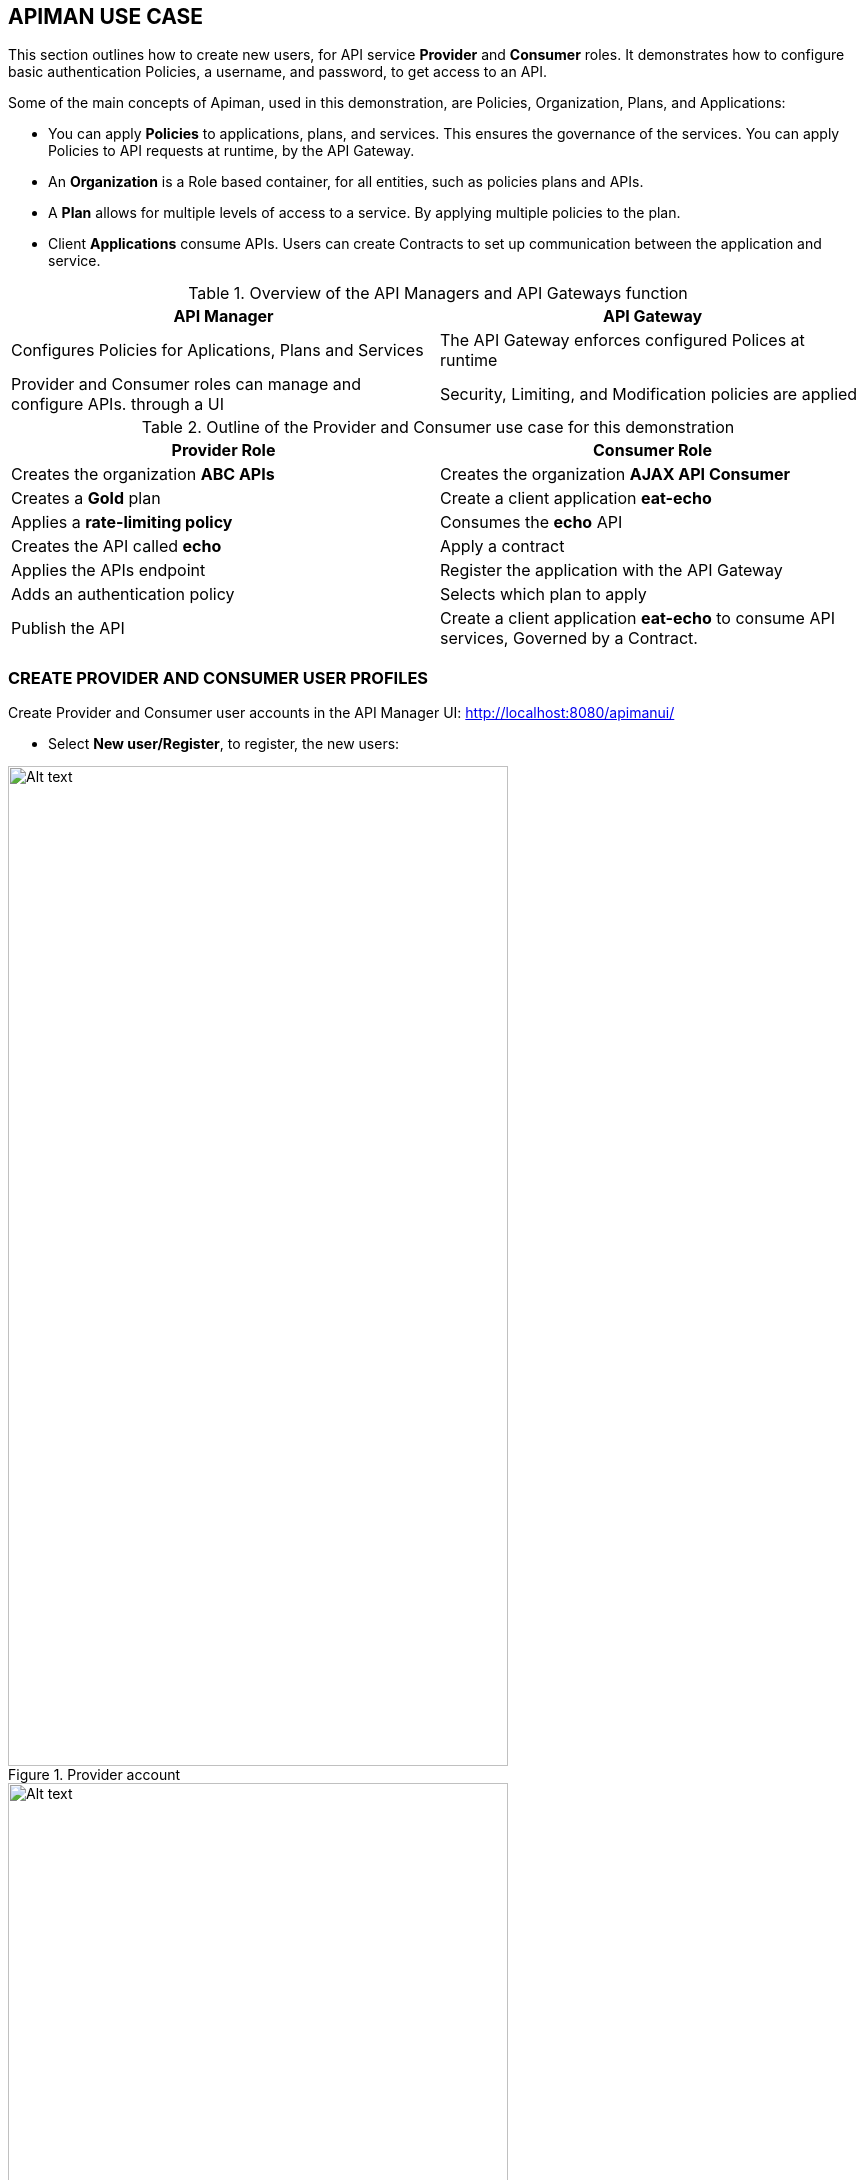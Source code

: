 [[apiman-use-case]]
== APIMAN USE CASE
This section outlines how to create new users, for API service *Provider* and *Consumer* roles. It demonstrates how to configure basic authentication Policies, a username, and password, to get access to an API.

Some of the main concepts of Apiman, used in this demonstration, are Policies, Organization, Plans, and Applications:

- You can apply *Policies* to applications, plans, and services. This ensures the governance of the services. You can apply Policies to API requests at runtime, by the API Gateway.

- An *Organization* is a Role based container, for all entities, such as policies plans and APIs.

- A *Plan* allows for multiple levels of access to a service. By applying multiple policies to the plan.

- Client *Applications* consume APIs. Users can create Contracts to set up communication between the application and service.

.Overview of the API Managers and API Gateways function
[%header,cols=2*]
|===
|API Manager
|API Gateway

|Configures Policies for Aplications, Plans and Services
|The API Gateway  enforces configured Polices at runtime

|Provider and Consumer roles can manage and configure APIs. through a UI
|Security, Limiting, and Modification policies are applied
|===

.Outline of the Provider and Consumer use case for this demonstration
[%header,cols=2*]
|===
|Provider Role
|Consumer Role

|Creates the organization *ABC APIs*
|Creates the organization *AJAX API Consumer*

|Creates a *Gold* plan
|Create a client application *eat-echo*

|Applies a *rate-limiting policy*
|Consumes the *echo* API

|Creates the API called *echo*
|Apply a contract

|Applies the APIs endpoint
|Register the application with the API Gateway

|Adds an authentication policy
|Selects which plan to apply

|Publish the API
|Create a client application *eat-echo* to consume API services, Governed by a Contract.

|===

<<<
[[apiman-use-case-accounts]]
=== CREATE PROVIDER AND CONSUMER USER PROFILES
// === Create Provider and Consumer User Profiles
Create Provider and Consumer user accounts in the API Manager UI: link:http://localhost:8080/apimanui/[http://localhost:8080/apimanui/]

- Select *New user/Register*, to register, the new users:

.Provider account
image::01.create-provider.png[Alt text, 500, 1000]

.Consumer account
image::02.create-consumer.png[Alt text, 500, 1000]

<<<
[[apiman-use-case-provider]]
=== CONFIGURATION FOR THE PROVIDER
// === Configuration for the Provider
==== Configure the Provider's Organization, Plan and Policy

- Login to the Provider account. Select *Create a New Organization*.

.Create the Organization, for the API Provider.
image::create-organization.png[No text, 400, 400]

// .Create a new plan
// image::04.create-new-plan2.png[Alt text, 500, 1000]
- Select *Plans* from the menu. Click *New Plan* and enter plan details.

.Create a gold plan
image::05.create-gold-plan2.png[Alt text, 500, 1000]

<<<
- Select *Policies* from the menu. Click *Add Policy* and add the policy configuration.

.Create a gold plan policy
image::06.add-policy-to-gold-plan2.png[Alt text, 600, 1300]

- Click *Lock Plan* in the header

.Lock the plan
image::07.lock-the-policy.png[Alt text, 600, 1200]

NOTE: Create multiple plans the same way as required.

<<<
[[apiman-use-case-api]]
==== Create a new API

- Select *APIs* from the menu. Click *New API* to add the API configuration.

.Create a new API
image::10.create-the-api-2.png[Alt text, 500, 1000]

- Select *Implementation* from the menu. Add details for the back-end API. Click *Save*.

.Create the APIs Endpoint
image::11.create-the-api-endpoint.png[Alt text, 600, 1200]

<<<
- Select *Plans* from the menu. Choose the Plan required. Click *Save*.

.Choose a Plan
image::12.api-plans.png[Alt text, 600, 1200]

- Select *Policies* from the menu. Choose a *Policy Type*. Add a descriptive *Realm* name. Add an *Identity. Source* and create a new User.

.Add an authentication policy
image::13.api-policy.png[Alt text, 600, 1200]

<<<
- Click *Publish*. At the top of the page, to publish the API.

.Publish the API
image::14.echo-aip-policy-published.png[Alt text, 800, 1400]

[[apiman-use-case-consumer]]
=== CONFIGURATION FOR THE CONSUMER

- Login to the Consumer account. Select *Create a New Organization*.

.Create an API consumer organization
image::15.create-client-organisation.png[Alt text, 400, 400]

- Select *Client App* from the menu. Click *New Client App*.

.Create a client application
image::17.ceate-client-app.png[Alt text, 400, 4500]

- Select *Search for APIs to consume*. Enter the name of the API. Click *Search*.

.Search for APIs to consume
image::18.search-for-apis-to-consume.png[Alt text, 600, 1200]


.Search for echo
image::19.search-for-echo.png[Alt text, 600, 1200]

- Select *Contracts* from the menu. Click *Create Contract* to add the Client contract to the API.

.Client application details
image::20.client-app-details.png[Alt text, 800, 1200]

<<<
- Select *Policies* from the menu. Choose a *Policy Type*.

.Create a new contract
image::21.create-the-contract.png[Alt text, 400, 200]

<<<
[[apiman-use-case-gateway]]
==== Register the application with the API Gateway

- Select *Contracts* from the menu. Click *Register* the application.

.Register the client application
image::23.registered-client-app.png[Alt text, 1000, 900]

- Select *APIs* from the menu. Click on the *Information* icon. To display the API key and endpoint.

.Client applications API
image::24.api-key-and-endpoint.png[Alt text, 900, 900]

.API key and endpoint
image::25.api-key-and-endpoint2.png[Alt text, 900, 900]

[[apiman-use-case-test]]
==== Test the rate limiting policy

The *rate limiting policy* is configured to provide authentication and to limit the client application to ten requests per day.

- Copy the displayed endpoint into a browser to test authentication and login.

----
https://localhost:8443/apiman-gateway/ABCAPIs/echo/6.0?apikey=0eeba35e-b1f8-4265-ab47-ed440bac83bf
----

.Authentication show this Policy works
image::26.test-user.png[Alt text, 600, 800]


== REFERENCE
Apiman: http://www.apiman.io/
